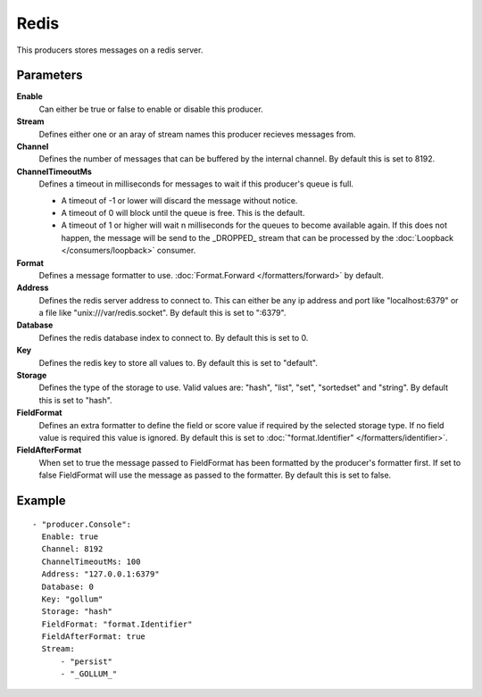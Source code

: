 Redis
#############

This producers stores messages on a redis server.

Parameters
----------

**Enable**
  Can either be true or false to enable or disable this producer.
**Stream**
  Defines either one or an aray of stream names this producer recieves messages from.
**Channel**
  Defines the number of messages that can be buffered by the internal channel.
  By default this is set to 8192.
**ChannelTimeoutMs**
  Defines a timeout in milliseconds for messages to wait if this producer's queue is full.

  - A timeout of -1 or lower will discard the message without notice.
  - A timeout of 0 will block until the queue is free. This is the default.
  - A timeout of 1 or higher will wait n milliseconds for the queues to become available again.
    If this does not happen, the message will be send to the _DROPPED_ stream that can be processed by the :doc:`Loopback </consumers/loopback>` consumer.

**Format**
  Defines a message formatter to use. :doc:`Format.Forward </formatters/forward>` by default.
**Address**
  Defines the redis server address to connect to.
  This can either be any ip address and port like "localhost:6379" or a file
  like "unix:///var/redis.socket". By default this is set to ":6379".
**Database**
  Defines the redis database index to connect to.
  By default this is set to 0.
**Key**
  Defines the redis key to store all values to.
  By default this is set to "default".
**Storage**
  Defines the type of the storage to use.
  Valid values are: "hash", "list", "set", "sortedset" and "string".
  By default this is set to "hash".
**FieldFormat**
  Defines an extra formatter to define the field or score value if required by the selected storage type.
  If no field value is required this value is ignored.
  By default this is set to :doc:`"format.Identifier" </formatters/identifier>`.
**FieldAfterFormat**
  When set to true the message passed to FieldFormat has been formatted by the producer's formatter first.
  If set to false FieldFormat will use the message as passed to the formatter.
  By default this is set to false.

Example
-------

::

  - "producer.Console":
    Enable: true
    Channel: 8192
    ChannelTimeoutMs: 100
    Address: "127.0.0.1:6379"
    Database: 0
    Key: "gollum"
    Storage: "hash"
    FieldFormat: "format.Identifier"
    FieldAfterFormat: true
    Stream:
        - "persist"
        - "_GOLLUM_"
